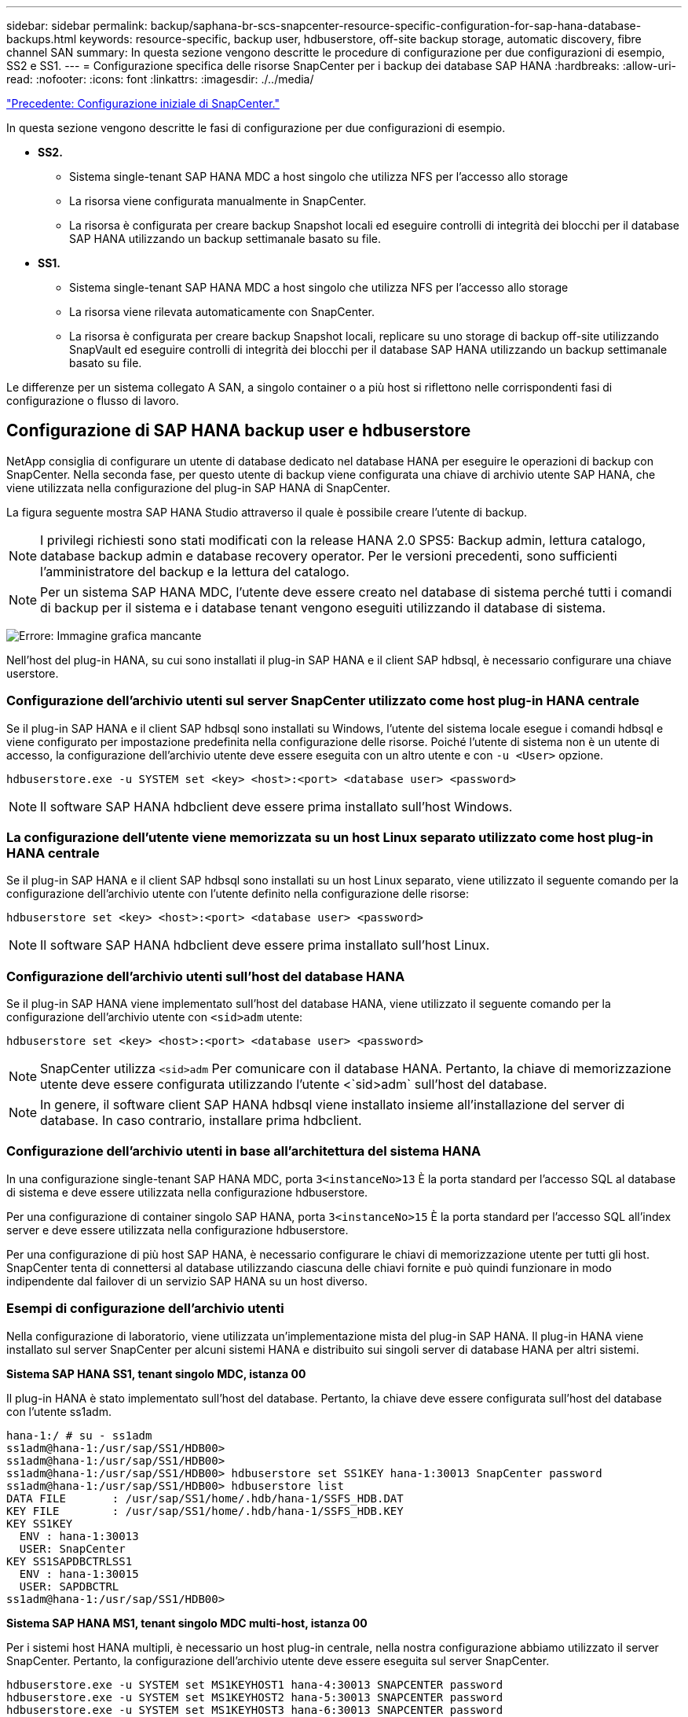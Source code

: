 ---
sidebar: sidebar 
permalink: backup/saphana-br-scs-snapcenter-resource-specific-configuration-for-sap-hana-database-backups.html 
keywords: resource-specific, backup user, hdbuserstore, off-site backup storage, automatic discovery, fibre channel SAN 
summary: In questa sezione vengono descritte le procedure di configurazione per due configurazioni di esempio, SS2 e SS1. 
---
= Configurazione specifica delle risorse SnapCenter per i backup dei database SAP HANA
:hardbreaks:
:allow-uri-read: 
:nofooter: 
:icons: font
:linkattrs: 
:imagesdir: ./../media/


link:saphana-br-scs-snapcenter-initial-configuration.html["Precedente: Configurazione iniziale di SnapCenter."]

In questa sezione vengono descritte le fasi di configurazione per due configurazioni di esempio.

* *SS2.*
+
** Sistema single-tenant SAP HANA MDC a host singolo che utilizza NFS per l'accesso allo storage
** La risorsa viene configurata manualmente in SnapCenter.
** La risorsa è configurata per creare backup Snapshot locali ed eseguire controlli di integrità dei blocchi per il database SAP HANA utilizzando un backup settimanale basato su file.


* *SS1.*
+
** Sistema single-tenant SAP HANA MDC a host singolo che utilizza NFS per l'accesso allo storage
** La risorsa viene rilevata automaticamente con SnapCenter.
** La risorsa è configurata per creare backup Snapshot locali, replicare su uno storage di backup off-site utilizzando SnapVault ed eseguire controlli di integrità dei blocchi per il database SAP HANA utilizzando un backup settimanale basato su file.




Le differenze per un sistema collegato A SAN, a singolo container o a più host si riflettono nelle corrispondenti fasi di configurazione o flusso di lavoro.



== Configurazione di SAP HANA backup user e hdbuserstore

NetApp consiglia di configurare un utente di database dedicato nel database HANA per eseguire le operazioni di backup con SnapCenter. Nella seconda fase, per questo utente di backup viene configurata una chiave di archivio utente SAP HANA, che viene utilizzata nella configurazione del plug-in SAP HANA di SnapCenter.

La figura seguente mostra SAP HANA Studio attraverso il quale è possibile creare l'utente di backup.


NOTE: I privilegi richiesti sono stati modificati con la release HANA 2.0 SPS5: Backup admin, lettura catalogo, database backup admin e database recovery operator. Per le versioni precedenti, sono sufficienti l'amministratore del backup e la lettura del catalogo.


NOTE: Per un sistema SAP HANA MDC, l'utente deve essere creato nel database di sistema perché tutti i comandi di backup per il sistema e i database tenant vengono eseguiti utilizzando il database di sistema.

image:saphana-br-scs-image53.png["Errore: Immagine grafica mancante"]

Nell'host del plug-in HANA, su cui sono installati il plug-in SAP HANA e il client SAP hdbsql, è necessario configurare una chiave userstore.



=== Configurazione dell'archivio utenti sul server SnapCenter utilizzato come host plug-in HANA centrale

Se il plug-in SAP HANA e il client SAP hdbsql sono installati su Windows, l'utente del sistema locale esegue i comandi hdbsql e viene configurato per impostazione predefinita nella configurazione delle risorse. Poiché l'utente di sistema non è un utente di accesso, la configurazione dell'archivio utente deve essere eseguita con un altro utente e con `-u <User>` opzione.

....
hdbuserstore.exe -u SYSTEM set <key> <host>:<port> <database user> <password>
....

NOTE: Il software SAP HANA hdbclient deve essere prima installato sull'host Windows.



=== La configurazione dell'utente viene memorizzata su un host Linux separato utilizzato come host plug-in HANA centrale

Se il plug-in SAP HANA e il client SAP hdbsql sono installati su un host Linux separato, viene utilizzato il seguente comando per la configurazione dell'archivio utente con l'utente definito nella configurazione delle risorse:

....
hdbuserstore set <key> <host>:<port> <database user> <password>
....

NOTE: Il software SAP HANA hdbclient deve essere prima installato sull'host Linux.



=== Configurazione dell'archivio utenti sull'host del database HANA

Se il plug-in SAP HANA viene implementato sull'host del database HANA, viene utilizzato il seguente comando per la configurazione dell'archivio utente con `<sid>adm` utente:

....
hdbuserstore set <key> <host>:<port> <database user> <password>
....

NOTE: SnapCenter utilizza `<sid>adm` Per comunicare con il database HANA. Pertanto, la chiave di memorizzazione utente deve essere configurata utilizzando l'utente <`sid>adm` sull'host del database.


NOTE: In genere, il software client SAP HANA hdbsql viene installato insieme all'installazione del server di database. In caso contrario, installare prima hdbclient.



=== Configurazione dell'archivio utenti in base all'architettura del sistema HANA

In una configurazione single-tenant SAP HANA MDC, porta `3<instanceNo>13` È la porta standard per l'accesso SQL al database di sistema e deve essere utilizzata nella configurazione hdbuserstore.

Per una configurazione di container singolo SAP HANA, porta `3<instanceNo>15` È la porta standard per l'accesso SQL all'index server e deve essere utilizzata nella configurazione hdbuserstore.

Per una configurazione di più host SAP HANA, è necessario configurare le chiavi di memorizzazione utente per tutti gli host. SnapCenter tenta di connettersi al database utilizzando ciascuna delle chiavi fornite e può quindi funzionare in modo indipendente dal failover di un servizio SAP HANA su un host diverso.



=== Esempi di configurazione dell'archivio utenti

Nella configurazione di laboratorio, viene utilizzata un'implementazione mista del plug-in SAP HANA. Il plug-in HANA viene installato sul server SnapCenter per alcuni sistemi HANA e distribuito sui singoli server di database HANA per altri sistemi.

*Sistema SAP HANA SS1, tenant singolo MDC, istanza 00*

Il plug-in HANA è stato implementato sull'host del database. Pertanto, la chiave deve essere configurata sull'host del database con l'utente ss1adm.

....
hana-1:/ # su - ss1adm
ss1adm@hana-1:/usr/sap/SS1/HDB00>
ss1adm@hana-1:/usr/sap/SS1/HDB00>
ss1adm@hana-1:/usr/sap/SS1/HDB00> hdbuserstore set SS1KEY hana-1:30013 SnapCenter password
ss1adm@hana-1:/usr/sap/SS1/HDB00> hdbuserstore list
DATA FILE       : /usr/sap/SS1/home/.hdb/hana-1/SSFS_HDB.DAT
KEY FILE        : /usr/sap/SS1/home/.hdb/hana-1/SSFS_HDB.KEY
KEY SS1KEY
  ENV : hana-1:30013
  USER: SnapCenter
KEY SS1SAPDBCTRLSS1
  ENV : hana-1:30015
  USER: SAPDBCTRL
ss1adm@hana-1:/usr/sap/SS1/HDB00>
....
*Sistema SAP HANA MS1, tenant singolo MDC multi-host, istanza 00*

Per i sistemi host HANA multipli, è necessario un host plug-in centrale, nella nostra configurazione abbiamo utilizzato il server SnapCenter. Pertanto, la configurazione dell'archivio utente deve essere eseguita sul server SnapCenter.

....
hdbuserstore.exe -u SYSTEM set MS1KEYHOST1 hana-4:30013 SNAPCENTER password
hdbuserstore.exe -u SYSTEM set MS1KEYHOST2 hana-5:30013 SNAPCENTER password
hdbuserstore.exe -u SYSTEM set MS1KEYHOST3 hana-6:30013 SNAPCENTER password
C:\Program Files\sap\hdbclient>hdbuserstore.exe -u SYSTEM list
DATA FILE       : C:\ProgramData\.hdb\SNAPCENTER-43\S-1-5-18\SSFS_HDB.DAT
KEY FILE        : C:\ProgramData\.hdb\SNAPCENTER-43\S-1-5-18\SSFS_HDB.KEY
KEY MS1KEYHOST1
  ENV : hana-4:30013
  USER: SNAPCENTER
KEY MS1KEYHOST2
  ENV : hana-5:30013
  USER: SNAPCENTER
KEY MS1KEYHOST3
  ENV : hana-6:30013
  USER: SNAPCENTER
KEY SS2KEY
  ENV : hana-3:30013
  USER: SNAPCENTER
C:\Program Files\sap\hdbclient>
....


== Configurazione della protezione dei dati per lo storage di backup off-site

La configurazione della relazione di protezione dei dati e il trasferimento iniziale dei dati devono essere eseguiti prima che gli aggiornamenti di replica possano essere gestiti da SnapCenter.

La figura seguente mostra la relazione di protezione configurata per il sistema SAP HANA SS1. Con il nostro esempio, il volume di origine `SS1_data_mnt00001` Alla SVM `hana-primary` Viene replicato su SVM `hana-backup` e il volume di destinazione `SS1_data_mnt00001_dest`.


NOTE: La pianificazione della relazione deve essere impostata su Nessuno, perché SnapCenter attiva l'aggiornamento di SnapVault.

image:saphana-br-scs-image54.png["Errore: Immagine grafica mancante"]

La seguente figura mostra il criterio di protezione. Il criterio di protezione utilizzato per la relazione di protezione definisce l'etichetta SnapMirror e la conservazione dei backup nello storage secondario. Nel nostro esempio, l'etichetta utilizzata è `Daily`e la conservazione è impostata su 5.


NOTE: L'etichetta SnapMirror nel criterio creato deve corrispondere all'etichetta definita nella configurazione del criterio SnapCenter. Per ulteriori informazioni, fare riferimento a "<<Policy per backup Snapshot giornalieri con replica SnapVault>>."


NOTE: La conservazione dei backup nello storage di backup off-site è definita nella policy e controllata da ONTAP.

image:saphana-br-scs-image55.png["Errore: Immagine grafica mancante"]



== Configurazione manuale delle risorse HANA

Questa sezione descrive la configurazione manuale delle risorse SAP HANA SS2 e MS1.

* SS2 è un sistema single-tenant MDC a host singolo
* MS1 è un sistema single-tenant MDC multihost.
+
.. Dalla scheda Resources (risorse), selezionare SAP HANA e fare clic su Add SAP HANA Database (Aggiungi database SAP HANA).
.. Inserire le informazioni per la configurazione del database SAP HANA e fare clic su Next (Avanti).
+
Selezionare il tipo di risorsa nel nostro esempio, Container di database multi-tenant.

+

NOTE: Per un sistema container singolo HANA, è necessario selezionare il tipo di risorsa container singolo. Tutte le altre fasi di configurazione sono identiche.

+
Per il nostro sistema SAP HANA, il SID è SS2.

+
L'host del plug-in HANA nel nostro esempio è il server SnapCenter.

+
La chiave hdbuserstore deve corrispondere alla chiave configurata per il database HANA SS2. Nel nostro esempio è SS2KEY.

+
image:saphana-br-scs-image56.png["Errore: Immagine grafica mancante"]

+

NOTE: Per un sistema SAP HANA con host multipli, è necessario includere le chiavi hdbuserstore per tutti gli host, come mostrato nella figura seguente. SnapCenter tenterà di connettersi con la prima chiave dell'elenco e continuerà con l'altro caso, nel caso in cui la prima chiave non funzioni. Questo è necessario per supportare il failover HANA in un sistema con più host con host di lavoro e di standby.

+
image:saphana-br-scs-image57.png["Errore: Immagine grafica mancante"]

.. Selezionare i dati richiesti per il sistema di storage (SVM) e il nome del volume.
+
image:saphana-br-scs-image58.png["Errore: Immagine grafica mancante"]

+

NOTE: Per una configurazione SAN Fibre Channel, è necessario selezionare anche il LUN.

+

NOTE: Per un sistema host multiplo SAP HANA, è necessario selezionare tutti i volumi di dati del sistema SAP HANA, come mostrato nella figura seguente.

+
image:saphana-br-scs-image59.png["Errore: Immagine grafica mancante"]

+
Viene visualizzata la schermata di riepilogo della configurazione delle risorse.

.. Fare clic su Finish (fine) per aggiungere il database SAP HANA.
+
image:saphana-br-scs-image60.png["Errore: Immagine grafica mancante"]

.. Al termine della configurazione delle risorse, eseguire la configurazione della protezione delle risorse come descritto nella sezione "<<Configurazione della protezione delle risorse>>."






== Rilevamento automatico dei database HANA

Questa sezione descrive il rilevamento automatico della risorsa SAP HANA SS1 (sistema single-tenant MDC host con NFS). Tutti i passaggi descritti sono identici per un singolo container HANA, per i sistemi di tenant multipli HANA MDC e per un sistema HANA che utilizza SAN Fibre Channel.


NOTE: Il plug-in SAP HANA richiede Java a 64 bit versione 1.8. Java deve essere installato sull'host prima di implementare il plug-in SAP HANA.

. Dalla scheda host, fare clic su Add (Aggiungi).
. Fornire informazioni sull'host e selezionare il plug-in SAP HANA da installare. Fare clic su Invia.
+
image:saphana-br-scs-image61.png["Errore: Immagine grafica mancante"]

. Confermare l'impronta digitale.
+
image:saphana-br-scs-image62.png["Errore: Immagine grafica mancante"]

+
L'installazione del plug-in HANA e del plug-in Linux si avvia automaticamente. Al termine dell'installazione, la colonna di stato dell'host mostra in esecuzione. La schermata mostra inoltre che il plug-in Linux è installato insieme al plug-in HANA.

+
image:saphana-br-scs-image63.png["Errore: Immagine grafica mancante"]

+
Dopo l'installazione del plug-in, il processo di rilevamento automatico della risorsa HANA viene avviato automaticamente. Nella schermata Resources (risorse) viene creata una nuova risorsa, contrassegnata come bloccata con l'icona del lucchetto rosso.

. Selezionare e fare clic sulla risorsa per continuare la configurazione.
+

NOTE: È inoltre possibile attivare manualmente il processo di rilevamento automatico nella schermata risorse, facendo clic su Aggiorna risorse.

+
image:saphana-br-scs-image64.png["Errore: Immagine grafica mancante"]

. Fornire la chiave dell'archivio utenti per il database HANA.
+
image:saphana-br-scs-image65.png["Errore: Immagine grafica mancante"]

+
Viene avviato il processo di rilevamento automatico di secondo livello in cui vengono rilevate le informazioni relative ai dati del tenant e all'impatto dello storage.

. Fare clic su Details (Dettagli) per esaminare le informazioni di configurazione delle risorse HANA nella vista della topologia delle risorse.
+
image:saphana-br-scs-image66.png["Errore: Immagine grafica mancante"]

+
image:saphana-br-scs-image67.png["Errore: Immagine grafica mancante"]

+
Al termine della configurazione delle risorse, la configurazione di protezione delle risorse deve essere eseguita come descritto nella sezione seguente.





== Configurazione della protezione delle risorse

Questa sezione descrive la configurazione della protezione delle risorse. La configurazione di protezione delle risorse è la stessa, indipendentemente dal fatto che la risorsa sia stata rilevata o configurata manualmente. È identico anche per tutte le architetture HANA, host singoli o multipli, container singolo o sistemi MDC.

. Dalla scheda risorse, fare doppio clic sulla risorsa.
. Configurare un formato nome personalizzato per la copia Snapshot.
+

NOTE: NetApp consiglia di utilizzare un nome di copia Snapshot personalizzato per identificare facilmente i backup creati con quale tipo di policy e pianificazione. Aggiungendo il tipo di pianificazione nel nome della copia Snapshot, è possibile distinguere tra backup pianificati e su richiesta. Il `schedule name` la stringa per i backup on-demand è vuota, mentre i backup pianificati includono la stringa `Hourly`,  `Daily`, `or Weekly`.

+
Nella configurazione illustrata nella figura seguente, i nomi delle copie Snapshot e di backup hanno il seguente formato:

+
** Backup orario pianificato:  `SnapCenter_LocalSnap_Hourly_<time_stamp>`
** Backup giornaliero pianificato:  `SnapCenter_LocalSnapAndSnapVault_Daily_<time_stamp>`
** Backup orario on-demand:  `SnapCenter_LocalSnap_<time_stamp>`
** Backup giornaliero on-demand:  `SnapCenter_LocalSnapAndSnapVault_<time_stamp>`
+

NOTE: Anche se viene definita una conservazione per i backup on-demand nella configurazione dei criteri, la pulizia viene eseguita solo quando viene eseguito un altro backup on-demand. Di conseguenza, i backup on-demand devono in genere essere cancellati manualmente in SnapCenter per assicurarsi che questi backup vengano eliminati anche nel catalogo di backup SAP HANA e che la manutenzione del backup del log non sia basata su un vecchio backup on-demand.

+
image:saphana-br-scs-image68.png["Errore: Immagine grafica mancante"]



. Non è necessario impostare impostazioni specifiche nella pagina Impostazioni applicazione. Fare clic su Avanti.
+
image:saphana-br-scs-image69.png["Errore: Immagine grafica mancante"]

. Selezionare i criteri da aggiungere alla risorsa.
+
image:saphana-br-scs-image70.png["Errore: Immagine grafica mancante"]

. Definire la pianificazione per il criterio LocalSnap (in questo esempio, ogni quattro ore).
+
image:saphana-br-scs-image71.png["Errore: Immagine grafica mancante"]

. Definire la pianificazione per la policy LocalSnapAndSnapVault (in questo esempio, una volta al giorno).
+
image:saphana-br-scs-image72.png["Errore: Immagine grafica mancante"]

. Definire la pianificazione per la policy di controllo dell'integrità del blocco (in questo esempio, una volta alla settimana).
+
image:saphana-br-scs-image73.png["Errore: Immagine grafica mancante"]

. Fornire informazioni sulla notifica via email.
+
image:saphana-br-scs-image74.png["Errore: Immagine grafica mancante"]

. Nella pagina Riepilogo, fare clic su fine.
+
image:saphana-br-scs-image75.png["Errore: Immagine grafica mancante"]

. È ora possibile creare backup on-demand nella pagina della topologia. I backup pianificati vengono eseguiti in base alle impostazioni di configurazione.
+
image:saphana-br-scs-image76.png["Errore: Immagine grafica mancante"]





== Ulteriori procedure di configurazione per ambienti SAN Fibre Channel

A seconda della versione di HANA e dell'implementazione del plug-in HANA, sono necessarie ulteriori procedure di configurazione per gli ambienti in cui i sistemi SAP HANA utilizzano Fibre Channel e il file system XFS.


NOTE: Questi passaggi di configurazione aggiuntivi sono necessari solo per le risorse HANA, che sono configurate manualmente in SnapCenter. È inoltre necessario solo per le release HANA 1.0 e HANA 2.0 fino a SPS2.

Quando un punto di salvataggio di backup HANA viene attivato da SnapCenter in SAP HANA, SAP HANA scrive i file ID Snapshot per ogni tenant e servizio di database come ultima fase (ad esempio, `/hana/data/SID/mnt00001/hdb00001/snapshot_databackup_0_1`). Questi file fanno parte del volume di dati dello storage e fanno quindi parte della copia Snapshot dello storage. Questo file è obbligatorio quando si esegue un ripristino in una situazione in cui il backup viene ripristinato. A causa del caching dei metadati con il file system XFS sull'host Linux, il file non è immediatamente visibile a livello di storage. La configurazione XFS standard per il caching dei metadati è di 30 secondi.


NOTE: Con HANA 2.0 SPS3, SAP ha modificato l'operazione di scrittura di questi file ID Snapshot in modo sincrono, in modo che il caching dei metadati non sia un problema.


NOTE: Con SnapCenter 4.3, se il plug-in HANA viene implementato sull'host del database, il plug-in Linux esegue un'operazione di svuotamento del file system sull'host prima che venga attivata l'istantanea dello storage. In questo caso, il caching dei metadati non è un problema.

In SnapCenter, è necessario configurare un `postquiesce` Comando che attende fino a quando la cache dei metadati XFS non viene scaricata nel livello del disco.

La configurazione effettiva del caching dei metadati può essere verificata utilizzando il seguente comando:

....
stlrx300s8-2:/ # sysctl -A | grep xfssyncd_centisecs
fs.xfs.xfssyncd_centisecs = 3000
....
NetApp consiglia di utilizzare un tempo di attesa pari al doppio del valore di `fs.xfs.xfssyncd_centisecs` parametro. Poiché il valore predefinito è 30 secondi, impostare il comando di sospensione su 60 secondi.

Se il server SnapCenter viene utilizzato come host plug-in HANA centrale, è possibile utilizzare un file batch. Il file batch deve avere il seguente contenuto:

....
@echo off
waitfor AnyThing /t 60 2>NUL
Exit /b 0
....
Il file batch può essere salvato, ad esempio, come `C:\Program Files\NetApp\Wait60Sec.bat`. Nella configurazione di protezione delle risorse, il file batch deve essere aggiunto come comando Post Quiesce.

Se un host Linux separato viene utilizzato come host plug-in HANA centrale, è necessario configurare il comando `/bin/sleep 60` Come il comando Post Quiesce nell'interfaccia utente di SnapCenter.

La figura seguente mostra il comando Post Quiesce nella schermata di configurazione della protezione delle risorse.

image:saphana-br-scs-image77.png["Errore: Immagine grafica mancante"]

link:saphana-br-scs-snapcenter-resource-specific-configuration-for-non-data-volume-backups.html["Pagina successiva: Configurazione specifica delle risorse SnapCenter per i backup di volumi diversi dai dati."]
